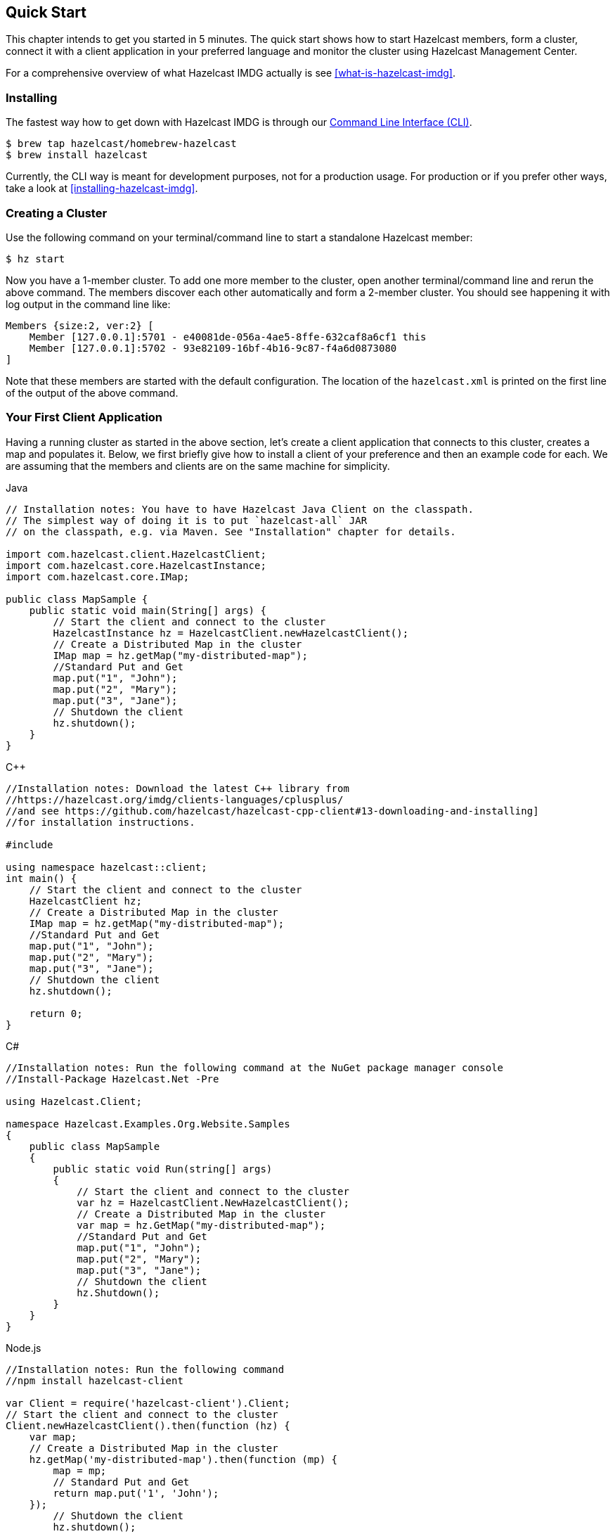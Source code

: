 
[[getting-started]]
== Quick Start

This chapter intends to get you started in 5 minutes. The quick start shows how to
start Hazelcast members, form a cluster, connect it with
a client application in your preferred language and monitor
the cluster using Hazelcast Management Center.

For a comprehensive overview of what Hazelcast IMDG actually is
see <<what-is-hazelcast-imdg>>.

=== Installing

The fastest way how to get down with Hazelcast IMDG is through
our link:https://github.com/hazelcast/hazelcast-command-line[Command Line Interface (CLI)^].

[source,bash,subs="attributes+"]
----
$ brew tap hazelcast/homebrew-hazelcast
$ brew install hazelcast
----

Currently, the CLI way is meant for development purposes, not for a production usage.
For production or if you prefer other ways, take a look at <<installing-hazelcast-imdg>>.

=== Creating a Cluster

Use the following command on your terminal/command line
to start a standalone Hazelcast member:

[source,bash,subs="attributes+"]
----
$ hz start
----

Now you have a 1-member cluster. To add one more member to the cluster,
open another terminal/command line and rerun the above command. The members
discover each other automatically and form a 2-member cluster. You should see
happening it with log output in the command line like:

[source,bash,subs="attributes+"]
----
Members {size:2, ver:2} [
    Member [127.0.0.1]:5701 - e40081de-056a-4ae5-8ffe-632caf8a6cf1 this
    Member [127.0.0.1]:5702 - 93e82109-16bf-4b16-9c87-f4a6d0873080
]
----

Note that these members are started with the default configuration.
The location of the `hazelcast.xml` is printed on the first line of
the output of the above command.

=== Your First Client Application

Having a running cluster as started in the above section, let's
create a client application that connects to this cluster,
creates a map and populates it. Below, we first briefly give
how to install a client of your preference and then an example code
for each. We are assuming that the members and clients are on the
same machine for simplicity.

[source,java,indent=0,subs="verbatim,attributes",role="primary"]
.Java
----
// Installation notes: You have to have Hazelcast Java Client on the classpath.
// The simplest way of doing it is to put `hazelcast-all` JAR
// on the classpath, e.g. via Maven. See "Installation" chapter for details.

import com.hazelcast.client.HazelcastClient;
import com.hazelcast.core.HazelcastInstance;
import com.hazelcast.core.IMap;

public class MapSample {
    public static void main(String[] args) {
        // Start the client and connect to the cluster
        HazelcastInstance hz = HazelcastClient.newHazelcastClient();
        // Create a Distributed Map in the cluster
        IMap map = hz.getMap("my-distributed-map");
        //Standard Put and Get
        map.put("1", "John");
        map.put("2", "Mary");
        map.put("3", "Jane");
        // Shutdown the client
        hz.shutdown();
    }
}
----

[source,c++,indent=0,subs="verbatim,attributes",role="secondary"]
.C++
----
//Installation notes: Download the latest C++ library from
//https://hazelcast.org/imdg/clients-languages/cplusplus/
//and see https://github.com/hazelcast/hazelcast-cpp-client#13-downloading-and-installing]
//for installation instructions.

#include 

using namespace hazelcast::client;
int main() {
    // Start the client and connect to the cluster
    HazelcastClient hz;
    // Create a Distributed Map in the cluster
    IMap map = hz.getMap("my-distributed-map");
    //Standard Put and Get
    map.put("1", "John");
    map.put("2", "Mary");
    map.put("3", "Jane");
    // Shutdown the client
    hz.shutdown();

    return 0;
}
----

[source,java,indent=0,subs="verbatim,attributes",role="secondary"]
.C#
----
//Installation notes: Run the following command at the NuGet package manager console
//Install-Package Hazelcast.Net -Pre

using Hazelcast.Client;

namespace Hazelcast.Examples.Org.Website.Samples
{
    public class MapSample
    {
        public static void Run(string[] args)
        {
            // Start the client and connect to the cluster
            var hz = HazelcastClient.NewHazelcastClient();
            // Create a Distributed Map in the cluster
            var map = hz.GetMap("my-distributed-map");
            //Standard Put and Get
            map.put("1", "John");
            map.put("2", "Mary");
            map.put("3", "Jane");
            // Shutdown the client
            hz.Shutdown();
        }
    }
}
----

[source,javascript,indent=0,subs="verbatim,attributes",role="secondary"]
.Node.js
----
//Installation notes: Run the following command
//npm install hazelcast-client

var Client = require('hazelcast-client').Client;
// Start the client and connect to the cluster
Client.newHazelcastClient().then(function (hz) {
    var map;
    // Create a Distributed Map in the cluster
    hz.getMap('my-distributed-map').then(function (mp) {
        map = mp;
        // Standard Put and Get
        return map.put('1', 'John');
    });
        // Shutdown the client
        hz.shutdown();
    });
});
----

[source,python,indent=0,subs="verbatim,attributes",role="secondary"]
.Python
----
# Installation notes: Run the following command
# pip install hazelcast-python-client

import hazelcast

if __name__ == "__main__":
    # Start the client and connect to the cluster
    hz = hazelcast.HazelcastClient()
    # Create a Distributed Map in the cluster
    map = hz.get_map("my-distributed-map").blocking()
    # Standard Put and Get
    map.put("1", "John")
    map.put("2", "Mary")
    map.put("3", "Jane")
    # Shutdown the client
    hz.shutdown()
----

[source,go,indent=0,subs="verbatim,attributes",role="secondary"]
.Go
----
//Installation notes: Run the following command
//go get github.com/hazelcast/hazelcast-go-client

import "github.com/hazelcast/hazelcast-go-client"

func mapSampleRun() {
	// Start the client and connect to the cluster
	hz, _ := hazelcast.NewClient()
	// Create a Distributed Map in the cluster
	mp, _ := hz.GetMap("myDistributedMap")
	//Standard Put and Get
	mp.Put("1", "John")
	mp.Put("2", "Mary")
	mp.Put("3", "Jane")
	// Shutdown the client
	hz.Shutdown()
} 
----

For comprehensive information on the clients, see the following sections:

* <<java-client, Java client>>
* link:https://github.com/hazelcast/hazelcast-cpp-client[C++ client]
* link:https://github.com/hazelcast/hazelcast-csharp-client[C# client]
* link:https://github.com/hazelcast/hazelcast-nodejs-client[Node.js client]
* link:https://github.com/hazelcast/hazelcast-python-client[Python client]
* link:https://github.com/hazelcast/hazelcast-go-client[Go client]

=== Connecting Management Center to the Cluster

Hazelcast Management Center helps you to monitor and manage your IMDG cluster.
After you created your cluster and client application as depicted in the above sections,
let's connect Management Center to the cluster. Note that having client applications
is not a must to use the Management Center; you can connect it to your cluster that
does not have any clients.

Use the following command to start the Management Center:

[source,bash,subs="attributes+"]
----
hz mc start
----

Then, open your preferred web browser to `\http://localhost:8080` and
select the `default` security provider to provide a username and password.
Log in to Management Center using those credentials and create a cluster connection;
the defaults should work fine. If using Docker for members, find out the Docker IP address
of cluster rather than the default of localhost.

For comprehensive information on Management Center, see its
link:https://docs.hazelcast.org/docs/management-center/latest/manual/html/index.html[documentation^].

=== What's next?

You're done! You have successfully started Hazelcast cluster, inserted data to it via clients and monitored
everything through the Management Center. Where to go next?

* Perhaps you want to form a cluster not just on your local machine. Take a look at <<setting-up-clusters>>.
* How about starting with our most used distributed datastructure - IMap? Learn its power in <<map>>.
* If you're not sure where to configure all these wonderful things don't miss <<understanding-configuration>>.

Lastly, don't hesitate to reach out for help via link:https://slack.hazelcast.com/[Slack^],
link:https://groups.google.com/forum/#!forum/hazelcast[Mail Group^] or link:http://www.stackoverflow.com[StackOverflow^].
